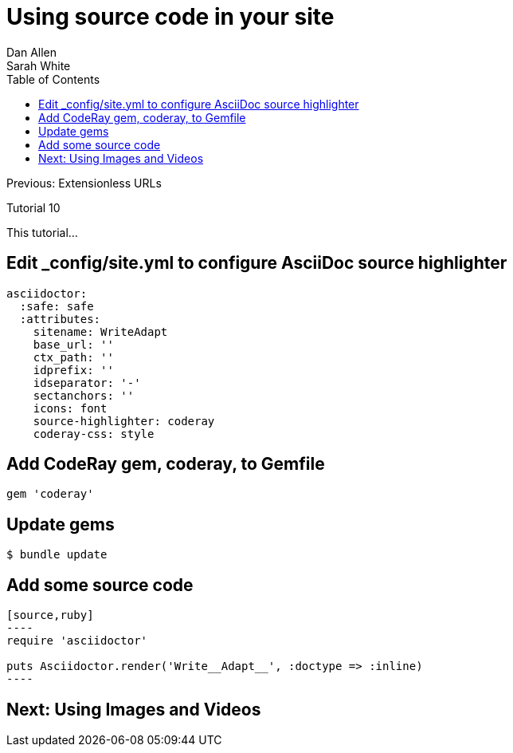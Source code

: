 = Using source code in your site
Dan Allen; Sarah White
:experimental:
:toc2:
:sectanchors:
:idprefix:
:idseparator: -
:icons: font
:source-highlighter: coderay

Previous: Extensionless URLs

Tutorial 10

This tutorial...

////
sidebar in layout (and other layouts like on reuze.me)
inserting gist
sentence per line
post excerpt and other types of "chunks" (chunked content)
link to tutorial for pushing to github pages
styles for posts listing page (headings too big)
tip about not loading certain extensions when profile is development
slides
favicon
git history at bottom of file
docinfo or common include
timezone handling
author bio at bottom of post (see smashingmagazine or alistapart for example)
////

== Edit +_config/site.yml+ to configure AsciiDoc source highlighter

[source,yaml]
asciidoctor:
  :safe: safe
  :attributes:
    sitename: WriteAdapt
    base_url: ''
    ctx_path: ''
    idprefix: ''
    idseparator: '-'
    sectanchors: ''
    icons: font 
    source-highlighter: coderay
    coderay-css: style

== Add CodeRay gem, +coderay+, to +Gemfile+

[source,ruby]
----
gem 'coderay'
----

== Update gems

 $ bundle update

== Add some source code

[source,asciidoc]
....
[source,ruby]
----
require 'asciidoctor'

puts Asciidoctor.render('Write__Adapt__', :doctype => :inline)
----
....

== Next: Using Images and Videos
